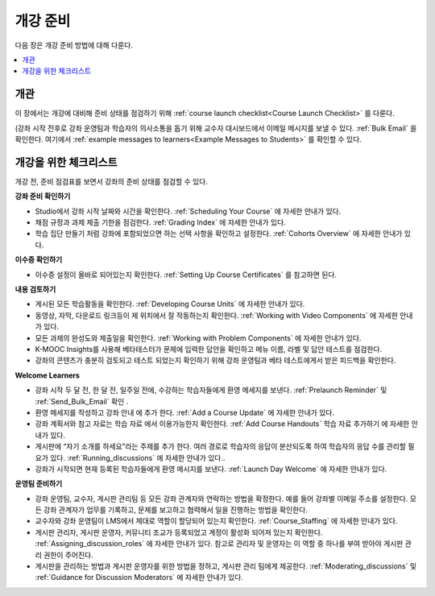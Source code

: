 .. _Launch:

##############################
개강 준비
##############################

다음 장은 개강 준비 방법에 대해 다룬다.

.. contents::
  :local:
  :depth: 1

****************************
개관
****************************

이 장에서는 개강에 대비해 준비 상태를 점검하기 위해  :ref:`course launch checklist<Course Launch Checklist>` 를 다룬다.

(강좌 시작 전후로 강좌 운영팀과 학습자의 의사소통을 돕기 위해 교수자 대시보드에서 이메일 메시지를 보낼 수 있다.  :ref:`Bulk Email` 을 확인한다. 여기에서  :ref:`example messages to learners<Example Messages to Students>` 를 확인할 수 있다.

.. _Course Launch Checklist:

****************************
개강을 위한 체크리스트
****************************

개강 전, 준비 점검표를 보면서 강좌의 준비 상태를 점검할 수 있다.

**강좌 준비 확인하기**

* Studio에서 강좌 시작 날짜와 시간을 확인한다.  :ref:`Scheduling Your Course` 에 자세한 안내가 있다.
* 채점 규정과 과제 제출 기한을 점검한다.  :ref:`Grading Index` 에 자세한 안내가 있다.
* 학습 집단 만들기 처럼 강좌에 포함되었으면 하는 선택 사항을 확인하고 설정한다.  :ref:`Cohorts Overview` 에 자세한 안내가 있다.

**이수증 확인하기**

* 이수증 설정이 올바로 되어있는지 확인한다.  :ref:`Setting Up Course Certificates` 를 참고하면 된다.

**내용 검토하기**

* 게시된 모든 학습활동을 확인한다.  :ref:`Developing Course Units` 에 자세한 안내가 있다.
* 동영상, 자막, 다운로드 링크등이 제 위치에서 잘 작동하는지 확인한다. :ref:`Working with Video Components` 에 자세한 안내가 있다.
* 모든 과제의 완성도와 제출일을 확인한다.   :ref:`Working with Problem Components` 에 자세한 안내가 있다.
* K-MOOC Insights를 사용해 베타테스터가 문제에 입력한 답안을 확인하고 메뉴 이름, 라벨 및 답안 테스트를 점검한다.
* 강좌의 콘텐츠가 충분히 검토되고 테스트 되었는지 확인하기 위해 강좌 운영팀과 베타 테스트에게서 받은 피드백을 확인한다.

**Welcome Learners**

* 강좌 시작 두 달 전, 한 달 전, 일주일 전에, 수강하는 학습자들에게 환영 메세지를 보낸다.  :ref:`Prelaunch Reminder` 및  :ref:`Send_Bulk_Email` 확인 .
* 환영 메세지를 작성하고 강좌 안내 에 추가 한다.  :ref:`Add a Course Update` 에 자세한 안내가 있다.
* 강좌 계획서와 참고 자료는 학습 자료 에서 이용가능한지 확인한다.  :ref:`Add Course Handouts` 학습 자료 추가하기 에 자세한 안내가 있다.
* 게시판에 “자기 소개를 하세요”라는 주제를 추가 한다. 여러 경로로 학습자의 응답이 분산되도록 하여 학습자의 응답 수를 관리할 필요가 있다.  :ref:`Running_discussions`  에 자세한 안내가 있다..
* 강좌가 시작되면 현재 등록된 학습자들에게 환영 메시지를 보낸다.  :ref:`Launch Day Welcome`  에 자세한 안내가 있다.

**운영팀 준비하기**

* 강좌 운영팀, 교수자, 게시판 관리팀 등 모든 강좌 관계자와 연락하는 방법을 확정한다. 예를 들어 강좌별 이메일 주소를 설정한다. 모든 강좌 관계자가 업무를 기록하고, 문제를 보고하고 협력해서 일을 진행하는 방법을 확인한다.
* 교수자와 강좌 운영팀이 LMS에서 제대로 역할이 할당되어 있는지 확인한다.  :ref:`Course_Staffing` 에 자세한 안내가 있다.
* 게시판 관리자, 게시판 운영자, 커뮤니티 조교가 등록되었고 계정이 활성화 되어져 있는지 확인한다. :ref:`Assigning_discussion_roles` 에 자세한 안내가 있다. 참고로 관리자 및 운영자는 이 역할 중 하나를 부여 받아야 게시판 관리 권한이 주어진다.
* 게시판을 관리하는 방법과 게시판 운영자를 위한 방법을 정하고, 게시판 관리 팀에게 제공한다.  :ref:`Moderating_discussions` 및  :ref:`Guidance for Discussion Moderators` 에 자세한 안내가 있다.
